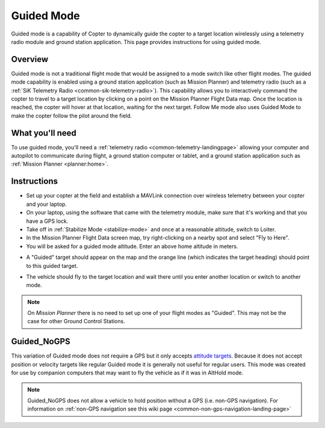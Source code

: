 .. _ac2_guidedmode:

===========
Guided Mode
===========

Guided mode is a capability of Copter to dynamically guide the copter to
a target location wirelessly using a telemetry radio module and ground
station application. This page provides instructions for using guided
mode.

Overview
========

Guided mode is not a traditional flight mode that would be assigned to a
mode switch like other flight modes. The guided mode capability is
enabled using a ground station application (such as Mission Planner) and
telemetry radio (such as a :ref:`SiK Telemetry Radio <common-sik-telemetry-radio>`). 
This capability allows you to
interactively command the copter to travel to a target location by
clicking on a point on the Mission Planner Flight Data map. Once the
location is reached, the copter will hover at that location, waiting for
the next target. Follow Me mode also uses Guided Mode to make the copter
follow the pilot around the field.

.. image:: ../images/guided.jpg
    :target: ../_images/guided.jpg

What you'll need
================

To use guided mode, you'll need a :ref:`telemetry radio <common-telemetry-landingpage>` 
allowing your computer and
autopilot to communicate during flight, a ground station computer or
tablet, and a ground station application such as :ref:`Mission Planner <planner:home>`.

Instructions
============

-  Set up your copter at the field and establish a MAVLink connection
   over wireless telemetry between your copter and your laptop.
-  On your laptop, using the software that came with the telemetry
   module, make sure that it's working and that you have a GPS lock.
-  Take off in :ref:`Stabilize Mode <stabilize-mode>` and once
   at a reasonable altitude, switch to Loiter.
-  In the Mission Planner Flight Data screen map, try right-clicking on
   a nearby spot and select "Fly to Here".
-  You will be asked for a guided mode altitude. Enter an above home
   altitude in meters.

.. image:: ../images/FlightModes_Guide_FlyToHere.jpg
    :target: ../_images/FlightModes_Guide_FlyToHere.jpg

-  A "Guided" target should appear on the map and the orange line (which
   indicates the target heading) should point to this guided target.

.. image:: ../images/FlightModes_Guide_TargetEstablished.jpg
    :target: ../_images/FlightModes_Guide_TargetEstablished.jpg

-  The vehicle should fly to the target location and wait there until
   you enter another location or switch to another mode.

.. note::

   On *Mission Planner* there is no need to set up one of your flight
   modes as "Guided". This may not be the case for other Ground Control
   Stations.

.. _guided_nogps:

Guided_NoGPS
============
This variation of Guided mode does not require a GPS but it only accepts `attitude targets <https://mavlink.io/en/messages/common.html#SET_ATTITUDE_TARGET>`__.  Because it does not accept position or velocity targets like regular Guided mode it is generally not useful for regular users.  This mode was created for use by companion computers that may want to fly the vehicle as if it was in AltHold mode.

.. note::

   Guided_NoGPS does not allow a vehicle to hold position without a GPS (i.e. non-GPS navigation).  For information on :ref:`non-GPS navigation see this wiki page <common-non-gps-navigation-landing-page>`
